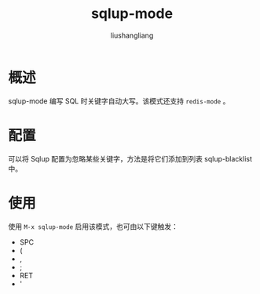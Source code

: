 # -*- coding:utf-8-*-
#+TITLE: sqlup-mode
#+AUTHOR: liushangliang
#+EMAIL: phenix3443+github@gmail.com
* 概述
  sqlup-mode 编写 SQL 时关键字自动大写。该模式还支持 =redis-mode= 。

* 配置
  可以将 Sqlup 配置为忽略某些关键字，方法是将它们添加到列表 sqlup-blacklist 中。

* 使用
  使用 =M-x sqlup-mode= 启用该模式，也可由以下键触发：
  + SPC
  + (
  + ,
  + ;
  + RET
  + '
